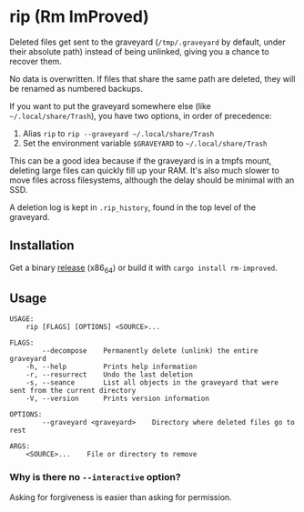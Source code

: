 * rip (Rm ImProved)
Deleted files get sent to the graveyard (=/tmp/.graveyard= by default, under their absolute path) instead of being unlinked, giving you a chance to recover them.

No data is overwritten.  If files that share the same path are deleted, they will be renamed as numbered backups.

If you want to put the graveyard somewhere else (like =~/.local/share/Trash=), you have two options, in order of precedence:
1. Alias =rip= to =rip --graveyard ~/.local/share/Trash=
2. Set the environment variable =$GRAVEYARD= to =~/.local/share/Trash=
This can be a good idea because if the graveyard is in a tmpfs mount, deleting large files can quickly fill up your RAM.  It's also much slower to move files across filesystems, although the delay should be minimal with an SSD.

A deletion log is kept in =.rip_history=, found in the top level of the graveyard.

** Installation
Get a binary [[https://github.com/nivekuil/rip/releases][release]] (x86_64) or build it with =cargo install rm-improved=.

** Usage
#+BEGIN_EXAMPLE
USAGE:
    rip [FLAGS] [OPTIONS] <SOURCE>...

FLAGS:
        --decompose    Permanently delete (unlink) the entire graveyard
    -h, --help         Prints help information
    -r, --resurrect    Undo the last deletion
    -s, --seance       List all objects in the graveyard that were sent from the current directory
    -V, --version      Prints version information

OPTIONS:
        --graveyard <graveyard>    Directory where deleted files go to rest

ARGS:
    <SOURCE>...    File or directory to remove
#+END_EXAMPLE

*** Why is there no =--interactive= option?
Asking for forgiveness is easier than asking for permission.
